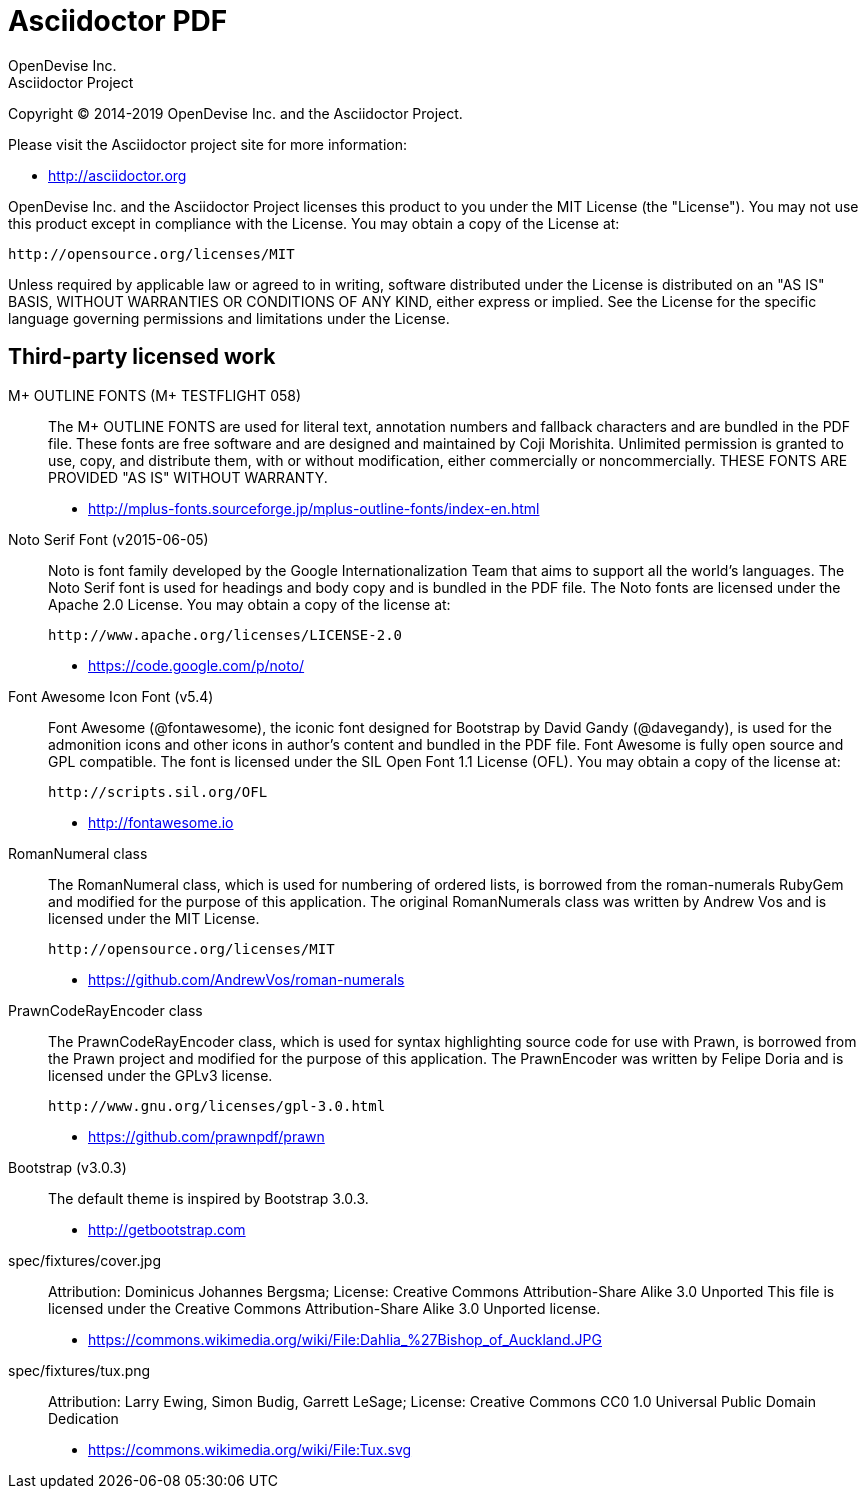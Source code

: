 = Asciidoctor PDF
OpenDevise Inc.; Asciidoctor Project

Copyright (C) 2014-2019 OpenDevise Inc. and the Asciidoctor Project.

Please visit the Asciidoctor project site for more information:

  - http://asciidoctor.org

OpenDevise Inc. and the Asciidoctor Project licenses this product to you under the MIT License (the "License").
You may not use this product except in compliance with the License.
You may obtain a copy of the License at:

   http://opensource.org/licenses/MIT

Unless required by applicable law or agreed to in writing, software distributed under the License is distributed on an "AS IS" BASIS, WITHOUT WARRANTIES OR CONDITIONS OF ANY KIND, either express or implied.
See the License for the specific language governing permissions and limitations under the License.

== Third-party licensed work

M+ OUTLINE FONTS (M+ TESTFLIGHT 058)::
  The M+ OUTLINE FONTS are used for literal text, annotation numbers and fallback characters and are bundled in the PDF file.
  These fonts are free software and are designed and maintained by Coji Morishita.
  Unlimited permission is granted to use, copy, and distribute them, with or without modification, either commercially or noncommercially.
  THESE FONTS ARE PROVIDED "AS IS" WITHOUT WARRANTY.

  - http://mplus-fonts.sourceforge.jp/mplus-outline-fonts/index-en.html

Noto Serif Font (v2015-06-05)::
  Noto is font family developed by the Google Internationalization Team that aims to support all the world's languages.
  The Noto Serif font is used for headings and body copy and is bundled in the PDF file.
  The Noto fonts are licensed under the Apache 2.0 License.
  You may obtain a copy of the license at:

  http://www.apache.org/licenses/LICENSE-2.0

  - https://code.google.com/p/noto/

Font Awesome Icon Font (v5.4)::
  Font Awesome (@fontawesome), the iconic font designed for Bootstrap by David Gandy (@davegandy), is used for the admonition icons and other icons in author's content and bundled in the PDF file.
  Font Awesome is fully open source and GPL compatible.
  The font is licensed under the SIL Open Font 1.1 License (OFL).
  You may obtain a copy of the license at:

  http://scripts.sil.org/OFL

  - http://fontawesome.io

RomanNumeral class::
  The RomanNumeral class, which is used for numbering of ordered lists, is borrowed from the roman-numerals RubyGem and modified for the purpose of this application.
  The original RomanNumerals class was written by Andrew Vos and is licensed under the MIT License.

  http://opensource.org/licenses/MIT

  - https://github.com/AndrewVos/roman-numerals

PrawnCodeRayEncoder class::
  The PrawnCodeRayEncoder class, which is used for syntax highlighting source code for use with Prawn, is borrowed from the Prawn project and modified for the purpose of this application.
  The PrawnEncoder was written by Felipe Doria and is licensed under the GPLv3 license.

  http://www.gnu.org/licenses/gpl-3.0.html 

  - https://github.com/prawnpdf/prawn

Bootstrap (v3.0.3)::
  The default theme is inspired by Bootstrap 3.0.3.

  - http://getbootstrap.com

spec/fixtures/cover.jpg::
  Attribution: Dominicus Johannes Bergsma; License: Creative Commons Attribution-Share Alike 3.0 Unported
  This file is licensed under the Creative Commons Attribution-Share Alike 3.0 Unported license.

  - https://commons.wikimedia.org/wiki/File:Dahlia_%27Bishop_of_Auckland.JPG

spec/fixtures/tux.png::
  Attribution: Larry Ewing, Simon Budig, Garrett LeSage; License: Creative Commons CC0 1.0 Universal Public Domain Dedication

  - https://commons.wikimedia.org/wiki/File:Tux.svg
